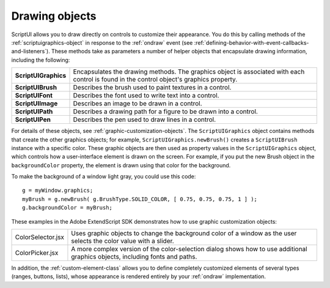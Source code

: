 .. _drawing-objects:

Drawing objects
===============
ScriptUI allows you to draw directly on controls to customize their appearance. You do this by calling
methods of the :ref:`scriptuigraphics-object` in response to the :ref:`ondraw` event (see :ref:`defining-behavior-with-event-callbacks-and-listeners`).
These methods take as parameters a number of helper objects
that encapsulate drawing information, including the following:

======================= ==============================================================================
**ScriptUIGraphics**    Encapsulates the drawing methods. The graphics object is associated with each
                        control is found in the control object's graphics property.
**ScriptUIBrush**       Describes the brush used to paint textures in a control.
**ScriptUIFont**        Describes the font used to write text into a control.
**ScriptUIImage**       Describes an image to be drawn in a control.
**ScriptUIPath**        Describes a drawing path for a figure to be drawn into a control.
**ScriptUIPen**         Describes the pen used to draw lines in a control.
======================= ==============================================================================

For details of these objects, see :ref:`graphic-customization-objects`.
The ``ScriptUIGraphics`` object contains methods that create the other graphics objects; for example,
``ScriptUIGraphics.newBrush()`` creates a ``ScriptUIBrush`` instance with a specific color. These graphic
objects are then used as property values in the ``ScriptUIGraphics`` object, which controls how a
user-interface element is drawn on the screen. For example, if you put the new Brush object in the
``backgroundColor`` property, the element is drawn using that color for the background.

To make the background of a window light gray, you could use this code::

    g = myWindow.graphics;
    myBrush = g.newBrush( g.BrushType.SOLID_COLOR, [ 0.75, 0.75, 0.75, 1 ] );
    g.backgroundColor = myBrush;

These examples in the Adobe ExtendScript SDK demonstrates how to use graphic customization objects:

.. todo: Examples

=================== ==================================================================================
ColorSelector.jsx   Uses graphic objects to change the background color of a window as the user
                    selects the color value with a slider.
ColorPicker.jsx     A more complex version of the color-selection dialog shows how to use
                    additional graphics objects, including fonts and paths.
=================== ==================================================================================

In addition, the :ref:`custom-element-class` allows you to define completely customized elements of several
types (ranges, buttons, lists), whose appearance is rendered entirely by your :ref:`ondraw` implementation.
